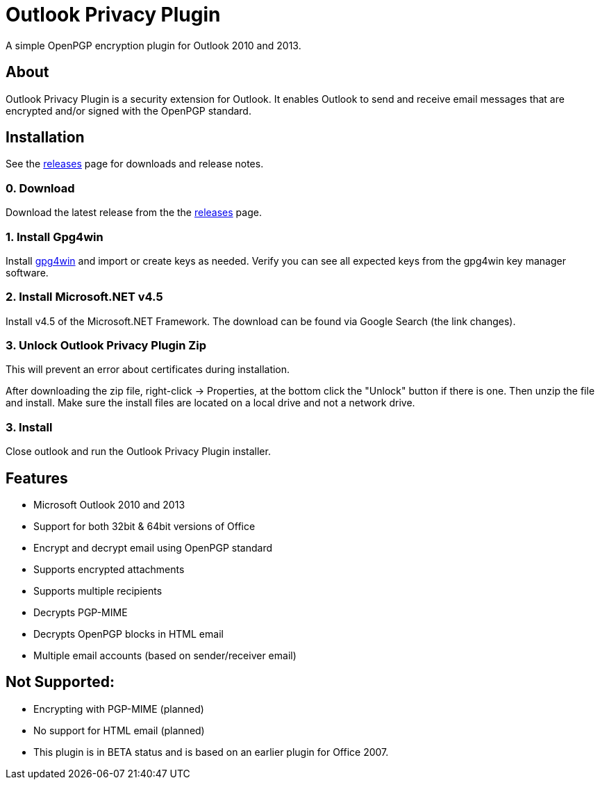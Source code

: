 = Outlook Privacy Plugin

A simple OpenPGP encryption plugin for Outlook 2010 and 2013.

== About

Outlook Privacy Plugin is a security extension for Outlook. It enables Outlook to send and receive email messages that are encrypted and/or signed with the OpenPGP standard.

== Installation

See the https://github.com/dejavusecurity/OutlookPrivacyPlugin/releases[releases] page for downloads and release notes.

=== 0. Download

Download the latest release from the the https://github.com/dejavusecurity/OutlookPrivacyPlugin/releases[releases] page.

=== 1. Install Gpg4win

Install http://www.gpg4win.org/[gpg4win] and import or create keys as needed. Verify you can see all expected keys from the gpg4win key manager software.

=== 2. Install Microsoft.NET v4.5

Install v4.5 of the Microsoft.NET Framework. The download can be found via Google Search (the link changes).

=== 3. Unlock Outlook Privacy Plugin Zip

This will prevent an error about certificates during installation.

After downloading the zip file, right-click -> Properties, at the bottom click the "Unlock" button if there is one. Then unzip the file and install. Make sure the install files are located on a local drive and not a network drive.

=== 3. Install 

Close outlook and run the Outlook Privacy Plugin installer.

== Features

 * Microsoft Outlook 2010 and 2013
 * Support for both 32bit & 64bit versions of Office
 * Encrypt and decrypt email using OpenPGP standard
 * Supports encrypted attachments
 * Supports multiple recipients
 * Decrypts PGP-MIME
 * Decrypts OpenPGP blocks in HTML email
 * Multiple email accounts (based on sender/receiver email)
 
== Not Supported:

 * Encrypting with PGP-MIME (planned)
 * No support for HTML email (planned)
 * This plugin is in BETA status and is based on an earlier plugin for Office 2007.


